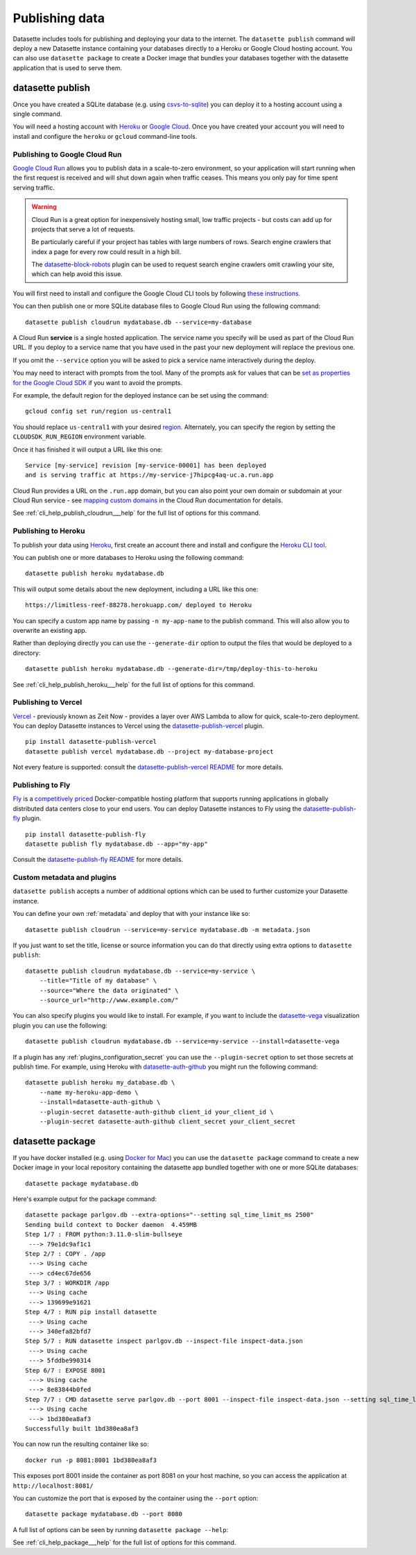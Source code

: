 .. _publishing:

=================
 Publishing data
=================

Datasette includes tools for publishing and deploying your data to the internet. The ``datasette publish`` command will deploy a new Datasette instance containing your databases directly to a Heroku or Google Cloud hosting account. You can also use ``datasette package`` to create a Docker image that bundles your databases together with the datasette application that is used to serve them.

.. _cli_publish:

datasette publish
=================

Once you have created a SQLite database (e.g. using `csvs-to-sqlite <https://github.com/simonw/csvs-to-sqlite/>`_) you can deploy it to a hosting account using a single command.

You will need a hosting account with `Heroku <https://www.heroku.com/>`__ or `Google Cloud <https://cloud.google.com/>`__. Once you have created your account you will need to install and configure the ``heroku`` or ``gcloud`` command-line tools.

.. _publish_cloud_run:

Publishing to Google Cloud Run
------------------------------

`Google Cloud Run <https://cloud.google.com/run/>`__ allows you to publish data in a scale-to-zero environment, so your application will start running when the first request is received and will shut down again when traffic ceases. This means you only pay for time spent serving traffic.

.. warning::
    Cloud Run is a great option for inexpensively hosting small, low traffic projects - but costs can add up for projects that serve a lot of requests.

    Be particularly careful if your project has tables with large numbers of rows. Search engine crawlers that index a page for every row could result in a high bill.

    The `datasette-block-robots <https://datasette.io/plugins/datasette-block-robots>`__ plugin can be used to request search engine crawlers omit crawling your site, which can help avoid this issue.

You will first need to install and configure the Google Cloud CLI tools by following `these instructions <https://cloud.google.com/sdk/>`__.

You can then publish one or more SQLite database files to Google Cloud Run using the following command::

    datasette publish cloudrun mydatabase.db --service=my-database

A Cloud Run **service** is a single hosted application. The service name you specify will be used as part of the Cloud Run URL. If you deploy to a service name that you have used in the past your new deployment will replace the previous one.

If you omit the ``--service`` option you will be asked to pick a service name interactively during the deploy.

You may need to interact with prompts from the tool. Many of the prompts ask for values that can be `set as properties for the Google Cloud SDK <https://cloud.google.com/sdk/docs/properties>`_ if you want to avoid the prompts. 

For example, the default region for the deployed instance can be set using the command::

    gcloud config set run/region us-central1
    
You should replace ``us-central1`` with your desired `region <https://cloud.google.com/about/locations>`_. Alternately, you can specify the region by setting the ``CLOUDSDK_RUN_REGION`` environment variable. 

Once it has finished it will output a URL like this one::

    Service [my-service] revision [my-service-00001] has been deployed
    and is serving traffic at https://my-service-j7hipcg4aq-uc.a.run.app

Cloud Run provides a URL on the ``.run.app`` domain, but you can also point your own domain or subdomain at your Cloud Run service - see `mapping custom domains <https://cloud.google.com/run/docs/mapping-custom-domains>`__ in the Cloud Run documentation for details.

See :ref:`cli_help_publish_cloudrun___help` for the full list of options for this command.

.. _publish_heroku:

Publishing to Heroku
--------------------

To publish your data using `Heroku <https://www.heroku.com/>`__, first create an account there and install and configure the `Heroku CLI tool <https://devcenter.heroku.com/articles/heroku-cli>`_.

You can publish one or more databases to Heroku using the following command::

    datasette publish heroku mydatabase.db

This will output some details about the new deployment, including a URL like this one::

    https://limitless-reef-88278.herokuapp.com/ deployed to Heroku

You can specify a custom app name by passing ``-n my-app-name`` to the publish command. This will also allow you to overwrite an existing app.

Rather than deploying directly you can use the ``--generate-dir`` option to output the files that would be deployed to a directory::

    datasette publish heroku mydatabase.db --generate-dir=/tmp/deploy-this-to-heroku

See :ref:`cli_help_publish_heroku___help` for the full list of options for this command.

.. _publish_vercel:

Publishing to Vercel
--------------------

`Vercel <https://vercel.com/>`__  - previously known as Zeit Now - provides a layer over AWS Lambda to allow for quick, scale-to-zero deployment. You can deploy Datasette instances to Vercel using the `datasette-publish-vercel <https://github.com/simonw/datasette-publish-vercel>`__ plugin.

::

    pip install datasette-publish-vercel
    datasette publish vercel mydatabase.db --project my-database-project

Not every feature is supported: consult the `datasette-publish-vercel README <https://github.com/simonw/datasette-publish-vercel/blob/main/README.md>`__ for more details.

.. _publish_fly:

Publishing to Fly
-----------------

`Fly <https://fly.io/>`__ is a `competitively priced <https://fly.io/docs/pricing/>`__ Docker-compatible hosting platform that supports running applications in globally distributed data centers close to your end users. You can deploy Datasette instances to Fly using the `datasette-publish-fly <https://github.com/simonw/datasette-publish-fly>`__ plugin.

::

    pip install datasette-publish-fly
    datasette publish fly mydatabase.db --app="my-app"

Consult the `datasette-publish-fly README <https://github.com/simonw/datasette-publish-fly/blob/main/README.md>`__ for more details.

.. _publish_custom_metadata_and_plugins:

Custom metadata and plugins
---------------------------

``datasette publish`` accepts a number of additional options which can be used to further customize your Datasette instance.

You can define your own :ref:`metadata` and deploy that with your instance like so::

    datasette publish cloudrun --service=my-service mydatabase.db -m metadata.json

If you just want to set the title, license or source information you can do that directly using extra options to ``datasette publish``::

    datasette publish cloudrun mydatabase.db --service=my-service \
        --title="Title of my database" \
        --source="Where the data originated" \
        --source_url="http://www.example.com/"

You can also specify plugins you would like to install. For example, if you want to include the `datasette-vega <https://github.com/simonw/datasette-vega>`_ visualization plugin you can use the following::

    datasette publish cloudrun mydatabase.db --service=my-service --install=datasette-vega

If a plugin has any :ref:`plugins_configuration_secret` you can use the ``--plugin-secret`` option to set those secrets at publish time. For example, using Heroku with `datasette-auth-github <https://github.com/simonw/datasette-auth-github>`__ you might run the following command::

    datasette publish heroku my_database.db \
        --name my-heroku-app-demo \
        --install=datasette-auth-github \
        --plugin-secret datasette-auth-github client_id your_client_id \
        --plugin-secret datasette-auth-github client_secret your_client_secret

.. _cli_package:

datasette package
=================

If you have docker installed (e.g. using `Docker for Mac <https://www.docker.com/docker-mac>`_) you can use the ``datasette package`` command to create a new Docker image in your local repository containing the datasette app bundled together with one or more SQLite databases::

    datasette package mydatabase.db

Here's example output for the package command::

    datasette package parlgov.db --extra-options="--setting sql_time_limit_ms 2500"
    Sending build context to Docker daemon  4.459MB
    Step 1/7 : FROM python:3.11.0-slim-bullseye
     ---> 79e1dc9af1c1
    Step 2/7 : COPY . /app
     ---> Using cache
     ---> cd4ec67de656
    Step 3/7 : WORKDIR /app
     ---> Using cache
     ---> 139699e91621
    Step 4/7 : RUN pip install datasette
     ---> Using cache
     ---> 340efa82bfd7
    Step 5/7 : RUN datasette inspect parlgov.db --inspect-file inspect-data.json
     ---> Using cache
     ---> 5fddbe990314
    Step 6/7 : EXPOSE 8001
     ---> Using cache
     ---> 8e83844b0fed
    Step 7/7 : CMD datasette serve parlgov.db --port 8001 --inspect-file inspect-data.json --setting sql_time_limit_ms 2500
     ---> Using cache
     ---> 1bd380ea8af3
    Successfully built 1bd380ea8af3

You can now run the resulting container like so::

    docker run -p 8081:8001 1bd380ea8af3

This exposes port 8001 inside the container as port 8081 on your host machine, so you can access the application at ``http://localhost:8081/``

You can customize the port that is exposed by the container using the ``--port`` option::

    datasette package mydatabase.db --port 8080

A full list of options can be seen by running ``datasette package --help``:

See :ref:`cli_help_package___help` for the full list of options for this command.

